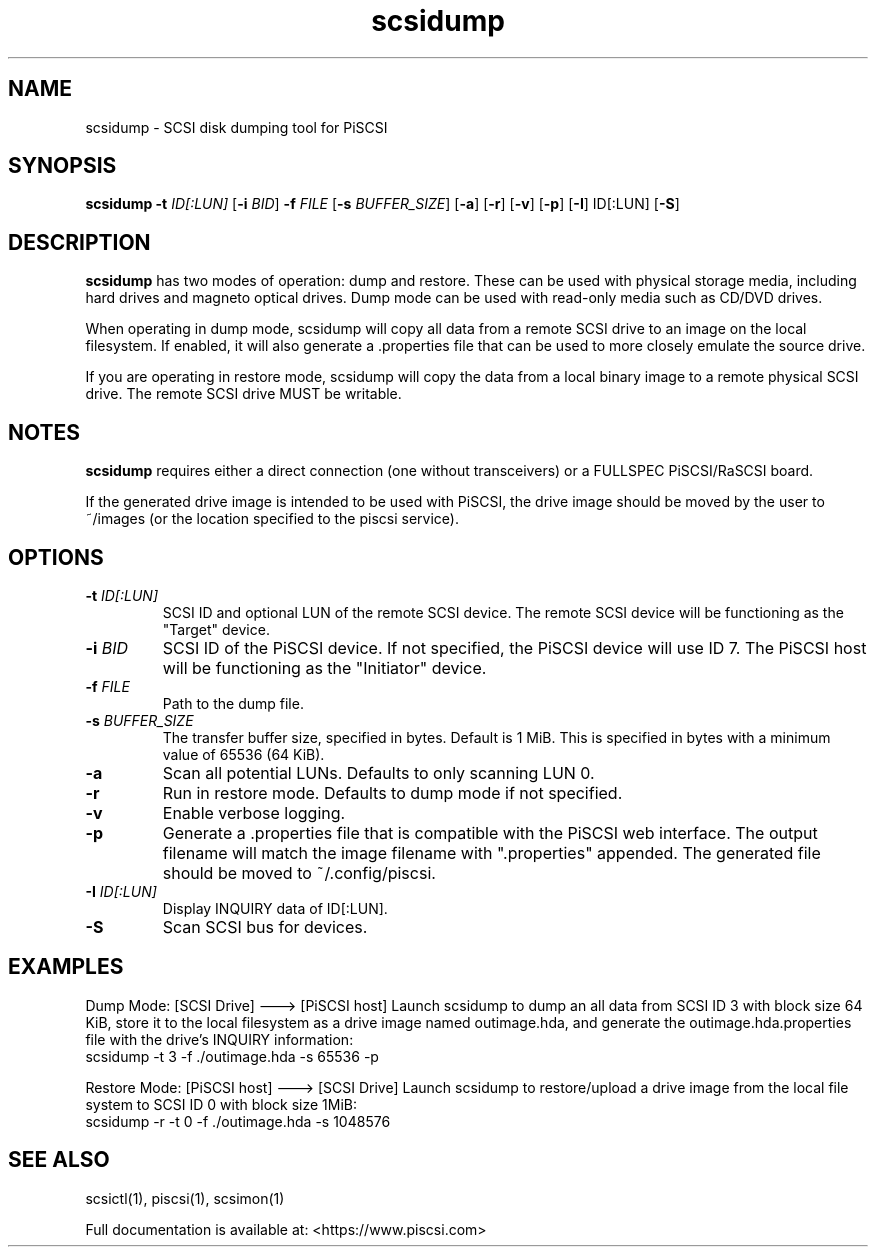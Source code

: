 .TH scsidump 1
.SH NAME
scsidump \- SCSI disk dumping tool for PiSCSI
.SH SYNOPSIS
.B scsidump
\fB\-t\fR \fIID[:LUN]\fR
[\fB\-i\fR \fIBID\fR]
\fB\-f\fR \fIFILE\fR
[\fB\-s\fR \fIBUFFER_SIZE\fR]
[\fB\-a\fR]
[\fB\-r\fR]
[\fB\-v\fR]
[\fB\-p\fR]
[\fB\-I\fR] ID[:LUN]
[\fB\-S\fR]
.SH DESCRIPTION
.B scsidump
has two modes of operation: dump and restore. These can be used with physical storage media, including hard drives and magneto optical drives. Dump mode can be used with read-only media such as CD/DVD drives.

When operating in dump mode, scsidump will copy all data from a remote SCSI drive to an image on the local filesystem. If enabled, it will also generate a .properties file that can be used to more closely emulate the source drive.

If you are operating in restore mode, scsidump will copy the data from a local binary image to a remote physical SCSI drive. The remote SCSI drive MUST be writable. 

.SH NOTES

.B scsidump
requires either a direct connection (one without transceivers) or a FULLSPEC PiSCSI/RaSCSI board.

If the generated drive image is intended to be used with PiSCSI, the drive image should be moved by the user to ~/images (or the location specified to the piscsi service).

.SH OPTIONS
.TP
.BR \-t\fI " "\fIID[:LUN]
SCSI ID and optional LUN of the remote SCSI device. The remote SCSI device will be functioning as the "Target" device.
.TP
.BR \-i\fI " "\fIBID
SCSI ID of the PiSCSI device. If not specified, the PiSCSI device will use ID 7. The PiSCSI host will be functioning as the "Initiator" device.
.TP
.BR \-f\fI " "\fIFILE
Path to the dump file.
.TP
.BR \-s\fI " "\fIBUFFER_SIZE
The transfer buffer size, specified in bytes. Default is 1 MiB. This is specified in bytes with a minimum value of 65536 (64 KiB).
.TP
.BR \-a\fI
Scan all potential LUNs. Defaults to only scanning LUN 0.
.TP
.BR \-r\fI
Run in restore mode. Defaults to dump mode if not specified.
.TP
.BR \-v\fI
Enable verbose logging.
.TP
.BR \-p\fI
Generate a .properties file that is compatible with the PiSCSI web interface. The output filename will match the image filename with ".properties" appended. The generated file should be moved to ~/.config/piscsi.
.TP
.BR \-I\fI " "\fIID[:LUN]
Display INQUIRY data of ID[:LUN].
.TP
.BR \-S\fI
Scan SCSI bus for devices.

.SH EXAMPLES
Dump Mode: [SCSI Drive] ---> [PiSCSI host]
Launch scsidump to dump an all data from SCSI ID 3 with block size 64 KiB, store it to the local filesystem as a drive image named outimage.hda, and generate the outimage.hda.properties file with the drive's INQUIRY information:
   scsidump -t 3 -f ./outimage.hda -s 65536 -p

Restore Mode: [PiSCSI host] ---> [SCSI Drive]
Launch scsidump to restore/upload a drive image from the local file system to SCSI ID 0 with block size 1MiB:
   scsidump -r -t 0 -f ./outimage.hda -s 1048576

.SH SEE ALSO
scsictl(1), piscsi(1), scsimon(1)
 
Full documentation is available at: <https://www.piscsi.com>
